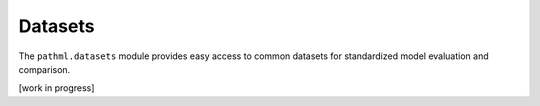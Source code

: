 Datasets
========

The ``pathml.datasets`` module provides easy access to common datasets for standardized model evaluation and comparison.

..
    .. autofunction:: pathml.datasets.download_openslide_example_data.download_openslide_example_data

[work in progress]